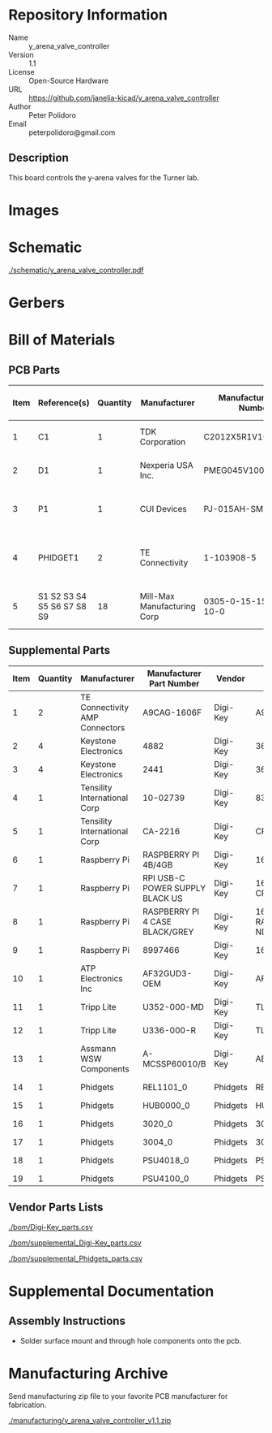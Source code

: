# Created 2020-07-22 Wed 14:51
#+OPTIONS: title:nil author:nil email:nil toc:t |:t ^:nil
* Repository Information

- Name :: y_arena_valve_controller
- Version :: 1.1
- License :: Open-Source Hardware
- URL :: https://github.com/janelia-kicad/y_arena_valve_controller
- Author :: Peter Polidoro
- Email :: peterpolidoro@gmail.com

** Description

This board controls the y-arena valves for the Turner lab.

* Images

* Schematic

[[file:./schematic/y_arena_valve_controller.pdf][./schematic/y_arena_valve_controller.pdf]]

[[file:./schematic/images/schematic00.png]]

* Gerbers

[[file:./gerbers/images/gerbers00.png]]

[[file:./gerbers/images/gerbers01.png]]

* Bill of Materials

** PCB Parts

| Item | Reference(s)               | Quantity | Manufacturer                | Manufacturer Part Number | Vendor   | Vendor Part Number | Description                    | Package            |
|------+----------------------------+----------+-----------------------------+--------------------------+----------+--------------------+--------------------------------+--------------------|
|    1 | C1                         |        1 | TDK Corporation             | C2012X5R1V106K085AC      | Digi-Key | 445-14417-1-ND     | CAP CER 10UF 35V X5R           | 0805 (2012 Metric) |
|    2 | D1                         |        1 | Nexperia USA Inc.           | PMEG045V100EPDZ          | Digi-Key | 1727-1904-1-ND     | DIODE SCHOTTKY 45V 10A         | CFP15              |
|    3 | P1                         |        1 | CUI Devices                 | PJ-015AH-SMT-TR          | Digi-Key | CP-015AHPJ-CT-ND   | CONN PWR JACK 2X5.5MM SOLDER   |                    |
|    4 | PHIDGET1                   |        2 | TE Connectivity             | 1-103908-5               | Digi-Key | A28514-ND          | CONN HEADER VERT 16POS 2.54MM  |                    |
|    5 | S1 S2 S3 S4 S5 S6 S7 S8 S9 |       18 | Mill-Max Manufacturing Corp | 0305-0-15-15-47-27-10-0  | Digi-Key | ED90331-ND         | CONN PIN RCPT .025-.037 SOLDER |                    |

** Supplemental Parts

| Item | Quantity | Manufacturer                   | Manufacturer Part Number        | Vendor   | Vendor Part Number                 | Description                            |
|------+----------+--------------------------------+---------------------------------+----------+------------------------------------+----------------------------------------|
|    1 |        2 | TE Connectivity AMP Connectors | A9CAG-1606F                     | Digi-Key | A9CAG-1606F-ND                     | FLEX CABLE - AFG16G/AF16/AFE16T        |
|    2 |        4 | Keystone Electronics           | 4882                            | Digi-Key | 36-4882CT-ND                       | ROUND STANDOFF #4-40 STEEL 1/8IN       |
|    3 |        4 | Keystone Electronics           | 2441                            | Digi-Key | 36-2441-ND                         | SHLDR SCREW RND HEAD HEX #4-40         |
|    4 |        1 | Tensility International Corp   | 10-02739                        | Digi-Key | 839-1474-ND                        | SPLITTER 5.5X2.1MM F TO X4 M           |
|    5 |        1 | Tensility International Corp   | CA-2216                         | Digi-Key | CP-2216-ND                         | CABLE ASSY 5.5X2.1MM M/F 3FT           |
|    6 |        1 | Raspberry Pi                   | RASPBERRY PI 4B/4GB             | Digi-Key | 1690-RASPBERRYPI4B/4GB-ND          | RASPBERRY PI 4B/4GB                    |
|    7 |        1 | Raspberry Pi                   | RPI USB-C POWER SUPPLY BLACK US | Digi-Key | 1690-RPIUSB-CPOWERSUPPLYBLACKUS-ND | RPI USB-C POWER SUPPLY BLACK US        |
|    8 |        1 | Raspberry Pi                   | RASPBERRY PI 4 CASE BLACK/GREY  | Digi-Key | 1690-RASPBERRYPI4CASEBLACK/GREY-ND | RASPBERRY PI 4 CASE BLACK/GREY         |
|    9 |        1 | Raspberry Pi                   | 8997466                         | Digi-Key | 1690-1007-ND                       | RASPBERRY PI 7" TOUCH SCREEN LCD       |
|   10 |        1 | ATP Electronics Inc            | AF32GUD3-OEM                    | Digi-Key | AF32GUD3-OEM-ND                    | MEM CARD MICROSD 32GB CLS 10 MLC       |
|   11 |        1 | Tripp Lite                     | U352-000-MD                     | Digi-Key | TL825-ND                           | USB 3.0 MULTI-DRIVE SD CF MS           |
|   12 |        1 | Tripp Lite                     | U336-000-R                      | Digi-Key | TL824-ND                           | USB 3.0 TO ETHERNET ADAPTER            |
|   13 |        1 | Assmann WSW Components         | A-MCSSP60010/B                  | Digi-Key | AE10190-ND                         | CABLE MOD 8P8C PLUG-PLUG 3.28FT        |
|   14 |        1 | Phidgets                       | REL1101_0                       | Phidgets | REL1101_0                          | 16x Isolated Solid State Relay Phidget |
|   15 |        1 | Phidgets                       | HUB0000_0                       | Phidgets | HUB0000_0                          | VINT Hub Phidget                       |
|   16 |        1 | Phidgets                       | 3020_0                          | Phidgets | 3020_0                             | Mini-USB Cable 450cm 20AWG             |
|   17 |        1 | Phidgets                       | 3004_0                          | Phidgets | 3004_0                             | Phidget Cable 350cm                    |
|   18 |        1 | Phidgets                       | PSU4018_0                       | Phidgets | PSU4018_0                          | Power Supply 12VDC 5A                  |
|   19 |        1 | Phidgets                       | PSU4100_0                       | Phidgets | PSU4100_0                          | US Supply Plug Cord                    |

** Vendor Parts Lists

[[file:./bom/Digi-Key_parts.csv][./bom/Digi-Key_parts.csv]]

[[file:./bom/supplemental_Digi-Key_parts.csv][./bom/supplemental_Digi-Key_parts.csv]]

[[file:./bom/supplemental_Phidgets_parts.csv][./bom/supplemental_Phidgets_parts.csv]]

* Supplemental Documentation

** Assembly Instructions

- Solder surface mount and through hole components onto the pcb.

* Manufacturing Archive

Send manufacturing zip file to your favorite PCB manufacturer for fabrication.

[[file:./manufacturing/y_arena_valve_controller_v1.1.zip][./manufacturing/y_arena_valve_controller_v1.1.zip]]
